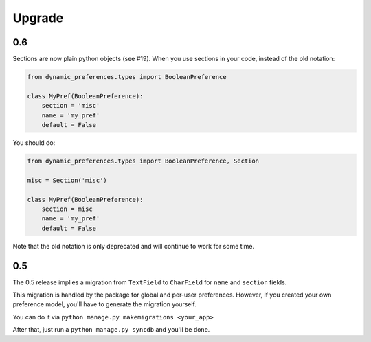 =======
Upgrade
=======

0.6
***

Sections are now plain python objects (see #19). When you use sections in your code,
instead of the old notation:

.. code-block:: python

    from dynamic_preferences.types import BooleanPreference

    class MyPref(BooleanPreference):
        section = 'misc'
        name = 'my_pref'
        default = False

You should do:

.. code-block:: python

    from dynamic_preferences.types import BooleanPreference, Section

    misc = Section('misc')

    class MyPref(BooleanPreference):
        section = misc
        name = 'my_pref'
        default = False

Note that the old notation is only deprecated and will continue to work for some time.

0.5
***

The 0.5 release implies a migration from ``TextField`` to ``CharField`` for ``name`` and ``section`` fields.

This migration is handled by the package for global and per-user preferences. However, if you created your
own preference model, you'll have to generate the migration yourself.

You can do it via ``python manage.py makemigrations <your_app>``

After that, just run a ``python manage.py syncdb`` and you'll be done.
